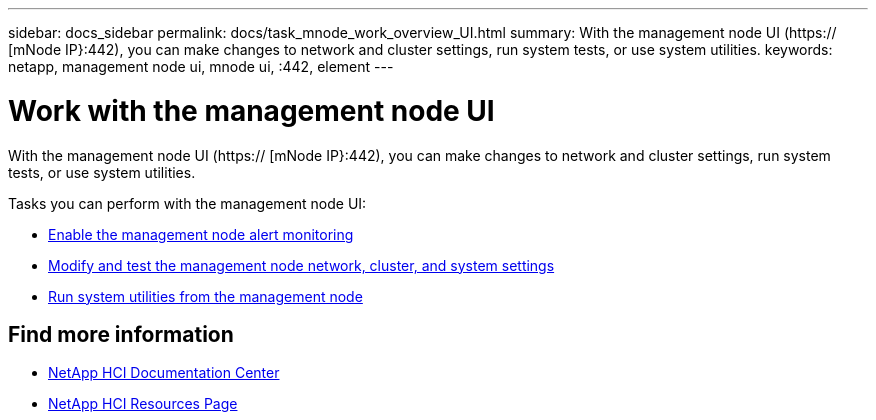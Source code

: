 ---
sidebar: docs_sidebar
permalink: docs/task_mnode_work_overview_UI.html
summary: With the management node UI (https:// [mNode IP}:442), you can make changes to network and cluster settings, run system tests, or use system utilities.
keywords: netapp, management node ui, mnode ui, :442, element
---

= Work with the management node UI

:hardbreaks:
:nofooter:
:icons: font
:linkattrs:
:imagesdir: ../media/

[.lead]
With the management node UI (https:// [mNode IP}:442), you can make changes to network and cluster settings, run system tests, or use system utilities.

Tasks you can perform with the management node UI:

* link:task_hci_mnode_enable_alerts.html[Enable the management node alert monitoring]
* link:task_hci_mnode_settings.html[Modify and test the management node network, cluster, and system settings]
* link:task_hci_mnode_run_system_utilities.html[Run system utilities from the management node]


[discrete]
== Find more information
* https://docs.netapp.com/hci/index.jsp[NetApp HCI Documentation Center^]
* https://docs.netapp.com/us-en/documentation/hci.aspx[NetApp HCI Resources Page^]
